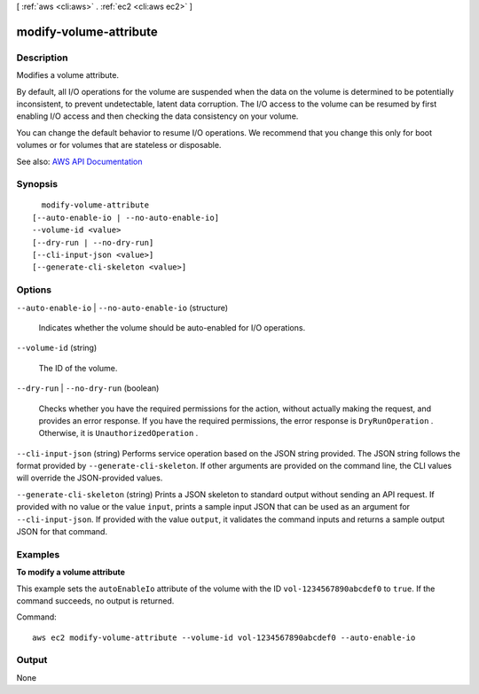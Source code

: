 [ :ref:`aws <cli:aws>` . :ref:`ec2 <cli:aws ec2>` ]

.. _cli:aws ec2 modify-volume-attribute:


***********************
modify-volume-attribute
***********************



===========
Description
===========



Modifies a volume attribute.

 

By default, all I/O operations for the volume are suspended when the data on the volume is determined to be potentially inconsistent, to prevent undetectable, latent data corruption. The I/O access to the volume can be resumed by first enabling I/O access and then checking the data consistency on your volume.

 

You can change the default behavior to resume I/O operations. We recommend that you change this only for boot volumes or for volumes that are stateless or disposable.



See also: `AWS API Documentation <https://docs.aws.amazon.com/goto/WebAPI/ec2-2016-11-15/ModifyVolumeAttribute>`_


========
Synopsis
========

::

    modify-volume-attribute
  [--auto-enable-io | --no-auto-enable-io]
  --volume-id <value>
  [--dry-run | --no-dry-run]
  [--cli-input-json <value>]
  [--generate-cli-skeleton <value>]




=======
Options
=======

``--auto-enable-io`` | ``--no-auto-enable-io`` (structure)


  Indicates whether the volume should be auto-enabled for I/O operations.

  

``--volume-id`` (string)


  The ID of the volume.

  

``--dry-run`` | ``--no-dry-run`` (boolean)


  Checks whether you have the required permissions for the action, without actually making the request, and provides an error response. If you have the required permissions, the error response is ``DryRunOperation`` . Otherwise, it is ``UnauthorizedOperation`` .

  

``--cli-input-json`` (string)
Performs service operation based on the JSON string provided. The JSON string follows the format provided by ``--generate-cli-skeleton``. If other arguments are provided on the command line, the CLI values will override the JSON-provided values.

``--generate-cli-skeleton`` (string)
Prints a JSON skeleton to standard output without sending an API request. If provided with no value or the value ``input``, prints a sample input JSON that can be used as an argument for ``--cli-input-json``. If provided with the value ``output``, it validates the command inputs and returns a sample output JSON for that command.



========
Examples
========

**To modify a volume attribute**

This example sets the ``autoEnableIo`` attribute of the volume with the ID ``vol-1234567890abcdef0`` to ``true``. If the command succeeds, no output is returned.

Command::

  aws ec2 modify-volume-attribute --volume-id vol-1234567890abcdef0 --auto-enable-io


======
Output
======

None